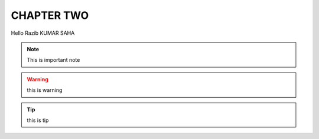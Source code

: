 CHAPTER TWO
===========
Hello Razib KUMAR SAHA

.. note:: This is important note

.. warning:: this is warning

.. tip:: this is tip
